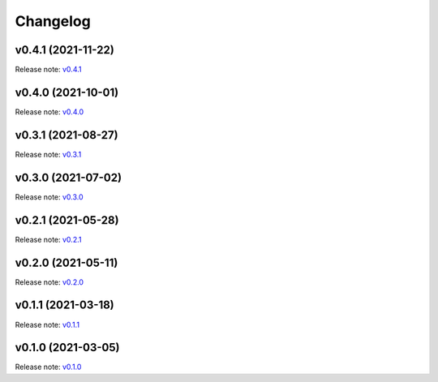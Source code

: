 Changelog
=========

v0.4.1 (2021-11-22)
-------------------
Release note: `v0.4.1 <https://github.com/mindee/doctr/releases/tag/v0.4.1>`_

v0.4.0 (2021-10-01)
-------------------
Release note: `v0.4.0 <https://github.com/mindee/doctr/releases/tag/v0.4.0>`_

v0.3.1 (2021-08-27)
-------------------
Release note: `v0.3.1 <https://github.com/mindee/doctr/releases/tag/v0.3.1>`_

v0.3.0 (2021-07-02)
-------------------
Release note: `v0.3.0 <https://github.com/mindee/doctr/releases/tag/v0.3.0>`_

v0.2.1 (2021-05-28)
-------------------
Release note: `v0.2.1 <https://github.com/mindee/doctr/releases/tag/v0.2.1>`_

v0.2.0 (2021-05-11)
-------------------
Release note: `v0.2.0 <https://github.com/mindee/doctr/releases/tag/v0.2.0>`_

v0.1.1 (2021-03-18)
-------------------
Release note: `v0.1.1 <https://github.com/mindee/doctr/releases/tag/v0.1.1>`_

v0.1.0 (2021-03-05)
-------------------
Release note: `v0.1.0 <https://github.com/mindee/doctr/releases/tag/v0.1.0>`_

